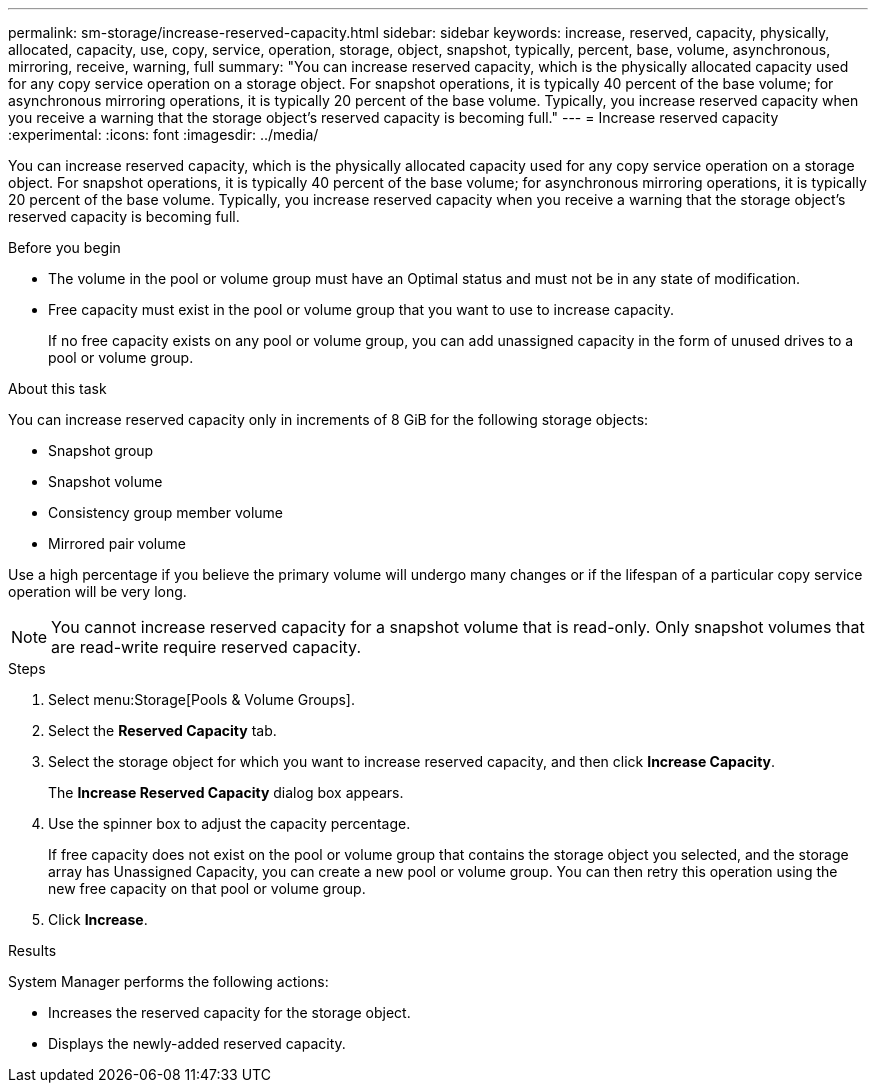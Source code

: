---
permalink: sm-storage/increase-reserved-capacity.html
sidebar: sidebar
keywords: increase, reserved, capacity, physically, allocated, capacity, use, copy, service, operation, storage, object, snapshot, typically, percent, base, volume, asynchronous, mirroring, receive, warning, full
summary: "You can increase reserved capacity, which is the physically allocated capacity used for any copy service operation on a storage object. For snapshot operations, it is typically 40 percent of the base volume; for asynchronous mirroring operations, it is typically 20 percent of the base volume. Typically, you increase reserved capacity when you receive a warning that the storage object’s reserved capacity is becoming full."
---
= Increase reserved capacity
:experimental:
:icons: font
:imagesdir: ../media/

[.lead]
You can increase reserved capacity, which is the physically allocated capacity used for any copy service operation on a storage object. For snapshot operations, it is typically 40 percent of the base volume; for asynchronous mirroring operations, it is typically 20 percent of the base volume. Typically, you increase reserved capacity when you receive a warning that the storage object's reserved capacity is becoming full.

.Before you begin

* The volume in the pool or volume group must have an Optimal status and must not be in any state of modification.
* Free capacity must exist in the pool or volume group that you want to use to increase capacity.
+
If no free capacity exists on any pool or volume group, you can add unassigned capacity in the form of unused drives to a pool or volume group.

.About this task

You can increase reserved capacity only in increments of 8 GiB for the following storage objects:

* Snapshot group
* Snapshot volume
* Consistency group member volume
* Mirrored pair volume

Use a high percentage if you believe the primary volume will undergo many changes or if the lifespan of a particular copy service operation will be very long.

[NOTE]
====
You cannot increase reserved capacity for a snapshot volume that is read-only. Only snapshot volumes that are read-write require reserved capacity.
====

.Steps

. Select menu:Storage[Pools & Volume Groups].
. Select the *Reserved Capacity* tab.
. Select the storage object for which you want to increase reserved capacity, and then click *Increase Capacity*.
+
The *Increase Reserved Capacity* dialog box appears.

. Use the spinner box to adjust the capacity percentage.
+
If free capacity does not exist on the pool or volume group that contains the storage object you selected, and the storage array has Unassigned Capacity, you can create a new pool or volume group. You can then retry this operation using the new free capacity on that pool or volume group.

. Click *Increase*.

.Results

System Manager performs the following actions:

* Increases the reserved capacity for the storage object.
* Displays the newly-added reserved capacity.
